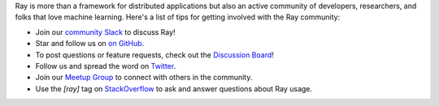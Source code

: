 Ray is more than a framework for distributed applications but also an active community of developers,
researchers, and folks that love machine learning. Here's a list of tips for getting involved with the Ray community:

- Join our `community Slack <https://www.ray.io/join-slack>`_ to discuss Ray!
- Star and follow us on `on GitHub`_.
- To post questions or feature requests, check out the `Discussion Board`_!
- Follow us and spread the word on `Twitter`_.
- Join our `Meetup Group`_ to connect with others in the community.
- Use the `[ray]` tag on `StackOverflow`_ to ask and answer questions about Ray usage.


.. _`Discussion Board`: https://discuss.ray.io/
.. _`GitHub Issues`: https://github.com/ray-project/ray/issues
.. _`StackOverflow`: https://stackoverflow.com/questions/tagged/ray
.. _`Pull Requests`: https://github.com/ray-project/ray/pulls
.. _`Twitter`: https://x.com/raydistributed
.. _`Meetup Group`: https://www.meetup.com/Bay-Area-Ray-Meetup/
.. _`on GitHub`: https://github.com/ray-project/ray
